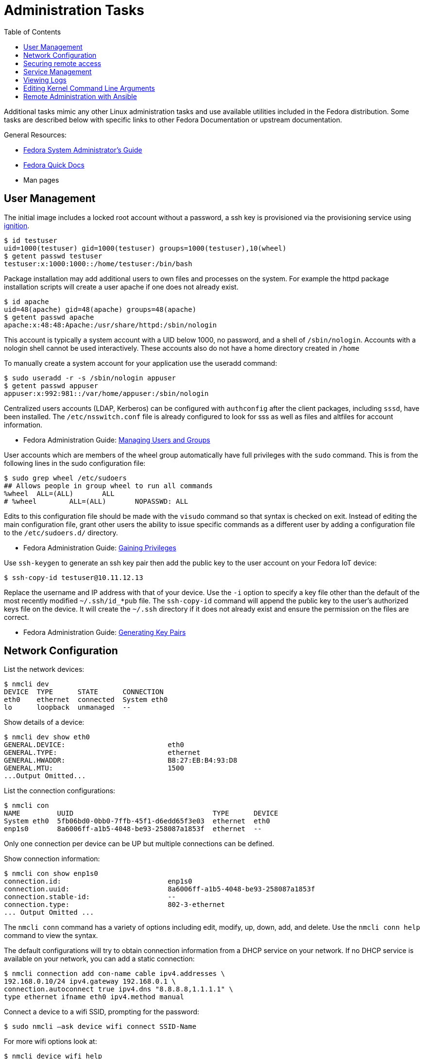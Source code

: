 = Administration Tasks
:toc:

Additional tasks mimic any other Linux administration tasks and use available utilities included in the Fedora distribution.
Some tasks are described below with specific links to other Fedora Documentation or upstream documentation.

General Resources:

* https://docs.fedoraproject.org/en-US/fedora/latest/system-administrators-guide/[Fedora System Administrator’s Guide]
* https://docs.fedoraproject.org/en-US/quick-docs/[Fedora Quick Docs]
* Man pages

== User Management

The initial image includes a locked root account without a password, a ssh key is provisioned via the provisioning service using xref:ignition.adoc[ignition].

----
$ id testuser
uid=1000(testuser) gid=1000(testuser) groups=1000(testuser),10(wheel)
$ getent passwd testuser
testuser:x:1000:1000::/home/testuser:/bin/bash
----

Package installation may add additional users to own files and processes on the system.
For example the httpd package installation scripts will create a user apache if one does not already exist.

----
$ id apache
uid=48(apache) gid=48(apache) groups=48(apache)
$ getent passwd apache
apache:x:48:48:Apache:/usr/share/httpd:/sbin/nologin
----

This account is typically a system account with a UID below 1000, no password, and a shell of `/sbin/nologin`. 
Accounts with a nologin shell cannot be used interactively.
These accounts also do not have a home directory created in `/home`

To manually create a system account for your application use the useradd command:

----
$ sudo useradd -r -s /sbin/nologin appuser
$ getent passwd appuser
appuser:x:992:981::/var/home/appuser:/sbin/nologin
----

Centralized users accounts (LDAP, Kerberos) can be configured with `authconfig` after the client packages, including `sssd`, have been installed.
The `/etc/nsswitch.conf` file is already configured to look for sss as well as files and altfiles for account information.

* Fedora Administration Guide: 
  https://docs.fedoraproject.org/en-US/fedora/latest/system-administrators-guide/basic-system-configuration/Managing_Users_and_Groups/[Managing Users and Groups]

User accounts which are members of the wheel group automatically have full privileges with the `sudo` command.
This is from the following lines in the sudo configuration file:

----
$ sudo grep wheel /etc/sudoers
## Allows people in group wheel to run all commands
%wheel	ALL=(ALL)	ALL
# %wheel	ALL=(ALL)	NOPASSWD: ALL
----

Edits to this configuration file should be made with the `visudo` command so that syntax is checked on exit.
Instead of editing the main configuration file, grant other users the ability to issue specific commands as a different user by adding a configuration file to the `/etc/sudoers.d/` directory.

* Fedora Administration Guide: 
  https://docs.fedoraproject.org/en-US/fedora/latest/system-administrators-guide/basic-system-configuration/Gaining_Privileges/[Gaining Privileges]

Use `ssh-keygen` to generate an ssh key pair then add the public key to the user account on your Fedora IoT device:

----
$ ssh-copy-id testuser@10.11.12.13
----

Replace the username and IP address with that of your device. 
Use the `-i` option to specify a key file other than the default of the most recently modified `~/.ssh/id_*pub` file.
The `ssh-copy-id` command will append the public key to the user's authorized keys file on the device. It will create the `~/.ssh` directory if it does not already exist and ensure the permission on the files are correct.

* Fedora Administration Guide: 
  https://docs.fedoraproject.org/en-US/fedora/latest/system-administrators-guide/infrastructure-services/OpenSSH/#s3-ssh-configuration-keypairs-generating[Generating Key Pairs]

== Network Configuration

List the network devices:

----
$ nmcli dev
DEVICE  TYPE      STATE      CONNECTION  
eth0    ethernet  connected  System eth0 
lo      loopback  unmanaged  --          
----

Show details of a device:

----
$ nmcli dev show eth0
GENERAL.DEVICE:                         eth0
GENERAL.TYPE:                           ethernet
GENERAL.HWADDR:                         B8:27:EB:B4:93:D8
GENERAL.MTU:                            1500
...Output Omitted...
----

List the connection configurations:

----
$ nmcli con
NAME         UUID                                  TYPE      DEVICE 
System eth0  5fb06bd0-0bb0-7ffb-45f1-d6edd65f3e03  ethernet  eth0   
enp1s0       8a6006ff-a1b5-4048-be93-258087a1853f  ethernet  --     
----

Only one connection per device can be UP but multiple connections can be defined.

Show connection information:

----
$ nmcli con show enp1s0 
connection.id:                          enp1s0
connection.uuid:                        8a6006ff-a1b5-4048-be93-258087a1853f
connection.stable-id:                   --
connection.type:                        802-3-ethernet
... Output Omitted ...
----

The `nmcli conn` command has a variety of options including edit, modify, up, down, add, and delete.
Use the `nmcli conn help` command to view the syntax.

The default configurations will try to obtain connection information from a DHCP service on your network.
If no DHCP service is available on your network, you can add a static connection:

----
$ nmcli connection add con-name cable ipv4.addresses \
192.168.0.10/24 ipv4.gateway 192.168.0.1 \
connection.autoconnect true ipv4.dns "8.8.8.8,1.1.1.1" \
type ethernet ifname eth0 ipv4.method manual
----

Connect a device to a wifi SSID, prompting for the password:

----
$ sudo nmcli –ask device wifi connect SSID-Name 
----

For more wifi options look at:

----
$ nmcli device wifi help
----

* Fedora Quick Docs:
  https://docs.fedoraproject.org/en-US/quick-docs/configuring-ip-networking-with-nmcli/[Configuring ip networking with nmcli]

== Securing remote access

The root account is locked by default with no password set. 
The SSH daemon is configured with password authentication disabled for the root account and only allows access remotely if an ssh key has been added.

Disable remote ssh access for root by editing the following line in the  `/etc/ssh/sshd_config` file:

----
PermitRootLogin no
----

To disable password authentication for all users, edit `/etc/ssh/sshd_config` file and add the following:

----
PasswordAuthentication no
----

* For additional information, visit the Fedora Administration Guide: 
  https://docs.fedoraproject.org/en-US/fedora/latest/system-administrators-guide/infrastructure-services/OpenSSH/[OpenSSH]

View the default firewall configuration:

----
$ sudo firewall-cmd --list-all
----

The `firewalld` services are different than `systemd` services. 
To see what configuration a `firewalld` service includes use:

----
$ sudo firewall-cmd --info-service=mdns
mdns
  ports: 5353/udp
  protocols: 
  source-ports: 
  modules: 
  destination: ipv4:224.0.0.251 ipv6:ff02::fb
----

Use the `--add-service` or `--add-port` options to open ports in the firewall:

----
$ sudo firewall-cmd --add-port=8080/tcp --add-port=8081/tcp --permanent
$ sudo firewall-cmd --reload
----

The `--permanent` option saves the setting to files so that they will be loaded the next time `firewalld` is loaded.
The `--reload` option reloads the configuration from the saved files. 
If you add a port or service without the `--permanent` option, it will modify the runtime firewalld settings but it will not save your changes to survive a reboot of the system.

* Fedora Quick Docs:
  https://docs.fedoraproject.org/en-US/quick-docs/firewalld/[Using firewalld]

== Service Management

Services are managed by `systemd` and they can be started and enabled with `systemctl`.

The Fedora IoT image boots to a multi-user target by default.
----
$ systemctl get-default
multi-user.target
----

A small number of services are enabled:

----
$ systemctl list-unit-files  --state enabled
----

Package installation does not usually start or enable a service:

----
$ systemctl status httpd
● httpd.service - The Apache HTTP Server
   Loaded: loaded (/usr/lib/systemd/system/httpd.service; disabled; vendor preset: disabl>
   Active: inactive (dead)
     Docs: man:httpd.service(8)
----

The `--now` option allows you to start a service on the enable command:

----
$ sudo systemctl enable httpd --now
Created symlink /etc/systemd/system/multi-user.target.wants/httpd.service → /usr/lib/systemd/system/httpd.service.
----

* Fedora Administration Guide: 
  https://docs.fedoraproject.org/en-US/fedora/latest/system-administrators-guide/infrastructure-services/Services_and_Daemons/[Services and Daemons]

== Viewing Logs

Log files are generally located in the `/var/log` directory.
System logs can be viewed and searched with `journalctl`.


* Fedora Administration Guide: 
  https://docs.fedoraproject.org/en-US/fedora/latest/system-administrators-guide/monitoring-and-automation/Viewing_and_Managing_Log_Files/[Viewing and Managing Log Files]
* Fedora Quick Docs:
  https://docs.fedoraproject.org/en-US/quick-docs/viewing-logs/[Viewing logs in Fedora]

Accurate time and date stamps help find the correct event when troubleshooting or auditing.

* Fedora Administration Guide: 
  https://docs.fedoraproject.org/en-US/fedora/latest/system-administrators-guide/basic-system-configuration/Configuring_the_Date_and_Time/[Configuring the Date and Time]
* Fedora Administration Guide: 
  https://docs.fedoraproject.org/en-US/fedora/latest/system-administrators-guide/servers/Configuring_NTP_Using_the_chrony_Suite/[Configuring NTP Using the chrony Suite]

== Editing Kernel Command Line Arguments

Sometimes it's useful to be able to edit the kernel command line arguements, whether to add a serial console or some options for debugging.

View the current kernel command line:

----
$ sudo rpm-ostree kargs
----

Edit the kerenl command line arguements with the default editor (the default for editor is vim) to adjust such as adding a serial console:

----
$ sudo rpm-ostree kargs --editor
----

Reboot the system:

----
$ sudo systemctl reboot
----

== Remote Administration with Ansible

The Fedora IoT image includes python3 and Ansible versions 2.5 and above have support for Python 3 (python 3.5 and above only).
To use Ansible to configure your Fedora IoT device, set the ansible_python_interpreter configuration option use the python3 binary `/usr/bin/python3`.
This is done with an inventory variable as described in the 
https://docs.ansible.com/ansible/latest/reference_appendices/python_3_support.html[Ansible Python 3 Support^] documentation.

The https://docs.ansible.com/ansible/latest/user_guide/index.html[Ansible User Guide] covers how to work with Ansible.
Some useful https://docs.ansible.com/ansible/latest/user_guide/modules.html[modules] include:

* Networks: nmcli
* Users: user, authorized_key, htpasswd
* Packages, services and ports: yum_repository, service, firewalld
* Files and directories: file, copy, template, get_url, unarchive
* Interact with HTTP and HTTPS web services: uri 
* System: timezone, reboot

There is a community supported module for rpm-ostree, https://docs.ansible.com/ansible/latest/collections/community/general/rpm_ostree_pkg_module.html#[community.general.rpm_ostree_pkg], which can be used to add and remove overlays.
You must install the community.general collection to use this module.

----
$ ansible-galaxy collection install community.general
----

Then the module can be used like so:

----
- name: install cockpit
  community.general.rpm_ostree_pkg:
    name:
    - cockpit
    - cockpit-podman
    - cockpit-storaged
    - cockpit-ostree
    state: present
  register: result

- name: reboot if new stuff was installed
  reboot:
    reboot_timeout: 300
  when: result.changed

- name: start and enable cockpit
  service:
    name: cockpit.socket
    state: started
    enabled: true

- name: allow cockpit through firewall
  firewalld:
    service: cockpit
    permanent: yes
    immediate: yes
    state: enabled
----

